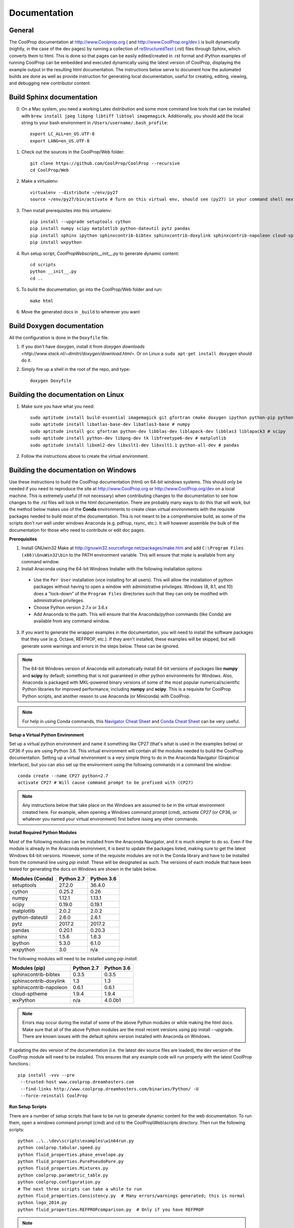 .. _developer_documentation:

*************
Documentation
*************

General
-------

The CoolProp documentation at http://www.Coolprop.org ( and http://www.CoolProp.org/dev ) is built dynamically (nightly, in the case of the dev pages) by running a collection of `reStructuredText <http://docutils.sourceforge.net/rst.html>`_ (.rst) files through Sphinx, which converts them to html.  This is done so that pages can be easily edited/created in .rst format and iPython examples of running CoolProp can be embedded and executed dynamically using the latest version of CoolProp, displaying the example output in the resulting html documentation.  The instructions below serve to document how the automated builds are done as well as provide instruction for generating local documentation, useful for creating, editing, viewing, and debugging new contributor content.

Build Sphinx documentation
--------------------------

0. On a Mac system, you need a working Latex distribution and some more command line tools that can be installed 
   with ``brew install jpeg libpng libtiff libtool imagemagick``. Additionally, you should add the local string 
   to your bash environment in ``/Users/username/.bash_profile``::

    export LC_ALL=en_US.UTF-8
    export LANG=en_US.UTF-8
    

1. Check out the sources in the CoolProp/Web folder::

    git clone https://github.com/CoolProp/CoolProp --recursive
    cd CoolProp/Web

2. Make a virtualenv::

    virtualenv --distribute ~/env/py27
    source ~/env/py27/bin/activate # Turn on this virtual env, should see (py27) in your command shell next to the prompt to tell you that environment is active

3. Then install prerequisites into this virtualenv::

    pip install --upgrade setuptools cython
    pip install numpy scipy matplotlib python-dateutil pytz pandas
    pip install sphinx ipython sphinxcontrib-bibtex sphinxcontrib-doxylink sphinxcontrib-napoleon cloud-sptheme
    pip install wxpython


4. Run setup script, `CoolProp\Web\scripts\__init__.py` to generate dynamic content::

    cd scripts
    python __init__.py
    cd ..

5. To build the documentation, go into the CoolProp/Web folder and run::

    make html

6. Move the generated docs in ``_build`` to wherever you want


Build Doxygen documentation
---------------------------

All the configuration is done in the ``Doxyfile`` file.

1. If you don't have doxygen, install it from `doxygen downloads <http://www.stack.nl/~dimitri/doxygen/download.html>`.  Or on Linux a ``sudo apt-get install doxygen`` should do it.

2. Simply fire up a shell in the root of the repo, and type::

    doxygen Doxyfile


Building the documentation on Linux
-----------------------------------

1. Make sure you have what you need::

    sudo aptitude install build-essential imagemagick git gfortran cmake doxygen ipython python-pip python-virtualenv
    sudo aptitude install libatlas-base-dev libatlas3-base # numpy
    sudo aptitude install gcc gfortran python-dev libblas-dev liblapack-dev libblas3 liblapack3 # scipy
    sudo aptitude install python-dev libpng-dev tk libfreetype6-dev # matplotlib
    sudo aptitude install libxml2-dev libxslt1-dev libxslt1.1 python-all-dev # pandas

2. Follow the instructions above to create the virtual environment.


Building the documentation on Windows
-------------------------------------

Use these instructions to build the CoolProp documentation (html) on 64-bit windows systems.  This should only be needed if you need to reproduce the site at http://www.CoolProp.org or http://www.CoolProp.org/dev on a local machine.  This is extremely useful (if not necessary) when contributing changes to the documentation to see how changes to the .rst files will look in the html documentation.  There are probably many ways to do this that will work, but the method below makes use of the **Conda** environments to create clean virtual environments with the requisite packages needed to build most of the documentation.  This is not meant to be a comprehensive build, as some of the scripts don't run well under windows Anaconda (e.g. pdfnup, rsync, etc.).  It will however assemble the bulk of the documentation for those who need to contribute or edit doc pages.

**Prerequisites**

1. Install GNUwin32 Make at http://gnuwin32.sourceforge.net/packages/make.htm and add ``C:\Program Files (x86)\GnuWin32\bin`` to the PATH environment variable.  This will ensure that `make` is available from any command window.  


2. Install Anaconda using the 64-bit Windows Installer with the following installation options:

 - Use the ``Per User`` installation (vice installing for all users).  This will allow the installation of python packages without having to open a window with administrative privileges.  Windows (8, 8.1, and 10) does a "lock-down" of the ``Program Files`` directories such that they can only be modified with administrative privileges.

 - Choose Python version 2.7.x or 3.6.x

 - Add Anaconda to the path.  This will ensure that the Anaconda/python commands (like Conda) are available from any command window.  

 
3. If you want to generate the wrapper examples in the documentation, you will need to install the software packages that they use (e.g. Octave, REFPROP, etc.).  If they aren't installed, these examples will be skipped, but will generate some warnings and errors in the steps below.  These can be ignored.  
	
.. note::

    The 64-bit Windows version of Anaconda will automatically install 64-bit versions of packages like **numpy** and **scipy** by default; something that is not guaranteed in other python environments for Windows.  Also, Anaconda is packaged with MKL-powered binary versions of some of the most popular numerical/scientific Python libraries for improved performance; including **numpy** and **scipy**.  This is a requisite for CoolProp Python scripts, and another reason to use Anaconda (or Miniconda) with CoolProp.  

.. note:: 

    For help in using Conda commands, this `Navigator Cheat Sheet <https://docs.continuum.io/_downloads/Anaconda_CheatSheet.pdf>`_ and `Conda Cheat Sheet <http://conda.pydata.org/docs/_downloads/conda-cheatsheet.pdf>`_ can be very useful.
   
**Setup a Virtual Python Environment**

Set up a virtual python environment and name it something like CP27 (that's what is used in the examples below) or CP36 if you are using Python 3.6.  This virtual environment will contain all the modules needed to build the CoolProp documentation.  Setting up a virtual environment is a very simple thing to do in the Anaconda Navigator (Graphical Interface), but you can also set up the environment using the following commands in a command line window::

    conda create --name CP27 python=2.7
    activate CP27 # Will cause command prompt to be prefixed with (CP27)
	
.. note::

   Any instructions below that take place on the Windows are assumed to be in the virtual environment created here.  For example, when opening a Windows command prompt (cmd), *activate CP27* (or CP36, or whatever you named your virtual environment) first before issing any other commands.

**Install Required Python Modules**

Most of the following modules can be installed from the Anaconda Navigator, and it is much simpler to do so.  Even if the module is already in the Anaconda environment, it is best to update the packages listed, making sure to get the latest Windows 64-bit versions.  However, some of the requisite modules are not in the Conda library and have to be installed from the command line using `pip install`.  These will be designated as such.  The versions of each module that have been tested for generating the docs on Windows are shown in the table below. 

+-------------------------+-------------+-------------+
| Modules (Conda)         | Python 2.7  | Python 3.6  |
+=========================+=============+=============+
| setuptools              | 27.2.0      | 36.4.0      |
+-------------------------+-------------+-------------+
| cython                  | 0.25.2      | 0.26        |
+-------------------------+-------------+-------------+
| numpy                   | 1.12.1      | 1.13.1      |
+-------------------------+-------------+-------------+
| scipy                   | 0.19.0      | 0.19.1      |
+-------------------------+-------------+-------------+
| matplotlib              | 2.0.2       | 2.0.2       |
+-------------------------+-------------+-------------+
| python-dateutil         | 2.6.0       | 2.6.1       |
+-------------------------+-------------+-------------+
| pytz                    | 2017.2      | 2017.2      |
+-------------------------+-------------+-------------+
| pandas                  | 0.20.1      | 0.20.3      |
+-------------------------+-------------+-------------+
| sphinx                  | 1.5.6       | 1.6.3       |
+-------------------------+-------------+-------------+
| ipython                 | 5.3.0       | 6.1.0       |
+-------------------------+-------------+-------------+
| wxpython                | 3.0         |     n/a     |
+-------------------------+-------------+-------------+

The following modules will need to be installed using *pip install*.

+-------------------------+-------------+-------------+
| Modules (pip)           | Python 2.7  | Python 3.6  |
+=========================+=============+=============+
| sphinxcontrib-bibtex    | 0.3.5       | 0.3.5       |
+-------------------------+-------------+-------------+
| sphinxcontrib-doxylink  | 1.3         | 1.3         |
+-------------------------+-------------+-------------+
| sphinxcontrib-napoleon  | 0.6.1       | 0.6.1       |
+-------------------------+-------------+-------------+
| cloud-sptheme           | 1.9.4       | 1.9.4       |
+-------------------------+-------------+-------------+
| wxPython                |     n/a     | 4.0.0b1     |
+-------------------------+-------------+-------------+


.. note::

   Errors may occur during the install of some of the above Python modules or while making the html docs.  Make sure that all of the above Python modules are the most recent versions using pip install --upgrade.  There are known issues with the default sphinx version installed with Anaconda on Windows.
   
If updating the dev version of the documentation (i.e. the latest dev source files are loaded), the dev version of the CoolProp module will need to be installed.  This ensures that any example code will run properly with the latest CoolProp functions.::

    pip install -vvv --pre
     --trusted-host www.coolprop.dreamhosters.com
     --find-links http://www.coolprop.dreamhosters.com/binaries/Python/ -U 
     --force-reinstall CoolProp


**Run Setup Scripts**

There are a number of setup scripts that have to be run to generate dynamic content for the web documentation.  To run them, open a windows command prompt (cmd) and cd to the CoolProp\\Web\\scripts directory.  Then run the following scripts::

    python ..\..\dev\scripts\examples\win64run.py
    python coolprop.tabular.speed.py
    python fluid_properties.phase_envelope.py
    python fluid_properties.PurePseudoPure.py
    python fluid_properties.Mixtures.py
    python coolprop.parametric_table.py
    python coolprop.configuration.py
    # The next three scripts can take a while to run
    python fluid_properties.Consistency.py  # Many errors/warnings generated; this is normal
    python logo_2014.py
    python fluid_properties.REFPROPcomparison.py  # Only if you have REFPROP

.. note::

   These scripts are normally run by the BuildBot using the Python 2.x initialization script, `CoolProp\\Web\\scripts\\__init__.py <https://github.com/CoolProp/CoolProp/blob/master/Web/scripts/__init__.py#L107>`_ (lines 107-122).  This script could be run to help with automation, however, there are linux and OSX shell scripts included that will not run on Windows.  Also, these scripts only need to be run once, and many may generate errors and warning messages that will be useful in debugging your python environment.  Once the dynamic content from these scripts has been generated, you're ready to build the documentation.
   
**Build the Documentation**

There is a Makefile that will build the entire site.  This can take a while, especially the first time.  Open a Windows command prompt, activate your virtual environment, cd to the *CoolProp\\Web* directory and type::

    make html

This will create a new *CoolProp\\Web\\_build* directory that will contain the html pages.  If the build already exists, make will skip the parts of the documentation that have not changed.  You can look at built documentation pages by opening *CoolProp\\Web\\_build\\html\\index.html* in any web browser, or by double clicking on this file.

To remove the docs, use::

    make clean
	
Or to build a completely fresh version of the documentation (this will take longer) use::

    make clean html
	
.. note::

   Warnings and errors will be generated, depending on what packages you have installed.  If pages or sections are missing from your build, check that you have the prerequisites installed, have all the up-to-date python modules, and have run the setup scripts successfully.